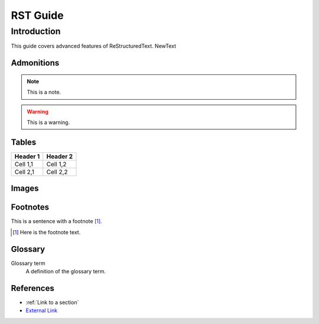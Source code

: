 =========
RST Guide
=========

Introduction
------------

This guide covers advanced features of ReStructuredText. NewText

Admonitions
~~~~~~~~~~~

.. note:: This is a note.

.. warning:: This is a warning.

Tables
~~~~~~

+-----------+------------+
| Header 1  | Header 2   |
+===========+============+
| Cell 1,1  | Cell 1,2   |
+-----------+------------+
| Cell 2,1  | Cell 2,2   |
+-----------+------------+

Images
~~~~~~

.. image:: path/to/image.png
   :width: 400
   :height: 300
   :alt: Alternative Text

Footnotes
~~~~~~~~~

This is a sentence with a footnote [#]_.

.. [#] Here is the footnote text.

Glossary
~~~~~~~~

Glossary term
  A definition of the glossary term.

References
~~~~~~~~~~

- :ref:`Link to a section`
- `External Link <https://example.com>`_
